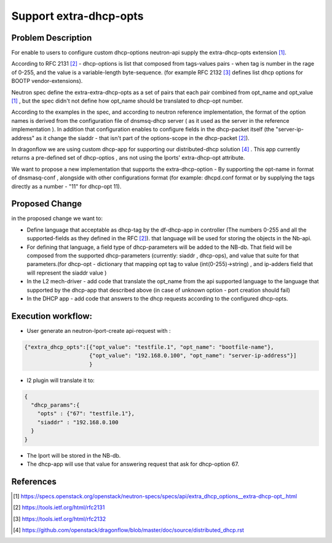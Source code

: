 ..
 This work is licensed under a Creative Commons Attribution 3.0 Unported
 License.

 http://creativecommons.org/licenses/by/3.0/legalcode

=======================
Support extra-dhcp-opts
=======================


Problem Description
===================
For enable to users to configure custom dhcp-options neutron-api
supply the extra-dhcp-opts extension [1]_.

According to RFC 2131 [2]_  -  dhcp-options is list that composed from
tags-values pairs - when  tag is number in the rage of 0-255,
and the value is a variable-length byte-sequence.
(for example RFC 2132 [3]_ defines list dhcp options
for BOOTP vendor-extensions).

Neutron spec define the  extra-extra-dhcp-opts as a set of pairs
that each pair combined from opt_name and opt_value [1]_ , but the spec
didn't not define how opt_name should be translated to dhcp-opt number.

According to the examples in the spec, and according to neutron reference
implementation, the format of the option names is derived from the
configuration file of dnsmsq-dhcp server ( as it used as the server in the
reference implementation ). In addition that configuration enables to
configure fields in the dhcp-packet itself (the  "server-ip-address"
as it change the  siaddr -  that isn't part of the
options-scope in the dhcp-packet [2]_).

In dragonflow we are using custom dhcp-app for supporting our
distributed-dhcp solution [4]_ . This app currently returns a
pre-defined set of dhcp-optios , ans not using the lports' extra-dhcp-opt
attribute.

We want to propose a new implementation that supports the extra-dhcp-option -
By supporting the opt-name in format of dnsmasq-conf , alongside with other
configurations format (for example: dhcpd.conf format or by supplying the tags
directly as a number - "11" for dhcp-opt 11).


Proposed Change
===============

in the proposed change we want to:

* Define language that acceptable as dhcp-tag by the df-dhcp-app in
  controller  (The numbers 0-255 and all the supported-fields as they
  defined in the RFC [2]_). that language will be used for storing
  the objects in the Nb-api.

* For defining that language, a field type of dhcp-parameters will
  be added to the NB-db. That field will be composed from the supported
  dhcp-parameters (currently: siaddr , dhcp-ops), and value that suite for
  that parameters.(for dhcp-opt - dictionary that mapping opt tag
  to  value (int(0-255)->string) , and ip-adders field that will
  represent the siaddr value )

* In the L2 mech-driver - add code that translate the opt_name  from the
  api supported language to the language that supported by
  the dhcp-app  that described above (in case of unknown option -
  port creation should fail)

* In the DHCP app - add code that answers to the dhcp requests according to
  the configured dhcp-opts.


Execution workflow:
===================

* User generate an  neutron-lport-create api-request with :

.. code-block:: json

  {"extra_dhcp_opts":[{"opt_value": "testfile.1", "opt_name": "bootfile-name"},
                      {"opt_value": "192.168.0.100", "opt_name": "server-ip-address"}]
                      }

* l2 plugin will translate it to:

.. code-block:: json

  {
    "dhcp_params":{
      "opts" : {"67": "testfile.1"},
      "siaddr" : "192.168.0.100
    }
  }

* The lport will be stored in the NB-db.
* The dhcp-app will use that value for answering request that ask for
  dhcp-option 67.






References
==========
.. [#] https://specs.openstack.org/openstack/neutron-specs/specs/api/extra_dhcp_options__extra-dhcp-opt\_.html
.. [#] https://tools.ietf.org/html/rfc2131
.. [#] https://tools.ietf.org/html/rfc2132
.. [#] https://github.com/openstack/dragonflow/blob/master/doc/source/distributed_dhcp.rst


